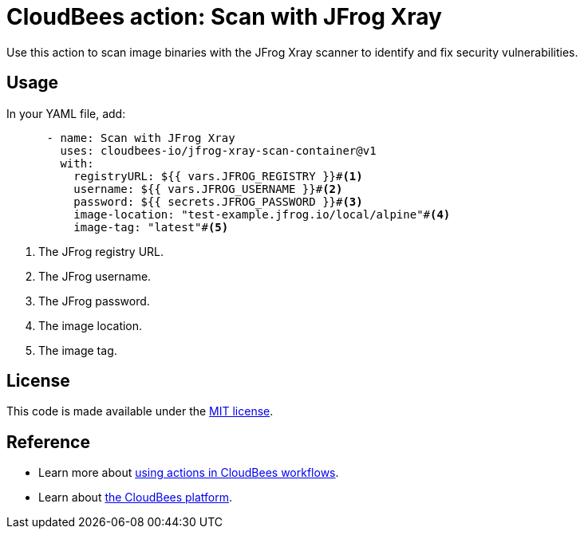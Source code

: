 = CloudBees action: Scan with JFrog Xray

Use this action to scan image binaries with the JFrog Xray scanner to identify and fix security vulnerabilities.

== Usage

In your YAML file, add:

[source,yaml]
----

      - name: Scan with JFrog Xray
        uses: cloudbees-io/jfrog-xray-scan-container@v1
        with:
          registryURL: ${{ vars.JFROG_REGISTRY }}#<1>
          username: ${{ vars.JFROG_USERNAME }}#<2>
          password: ${{ secrets.JFROG_PASSWORD }}#<3>
          image-location: "test-example.jfrog.io/local/alpine"#<4>
          image-tag: "latest"#<5>
----

<1> The JFrog registry URL.
<2> The JFrog username.
<3> The JFrog password.
<4> The image location.
<5> The image tag.

== License
This code is made available under the 
link:https://opensource.org/license/mit/[MIT license].

== Reference
* Learn more about link:https://docs.cloudbees.com/docs/cloudbees-saas-platform-actions/latest/[using actions in CloudBees workflows].
* Learn about link:https://docs.cloudbees.com/docs/cloudbees-saas-platform/latest/[the CloudBees platform].
